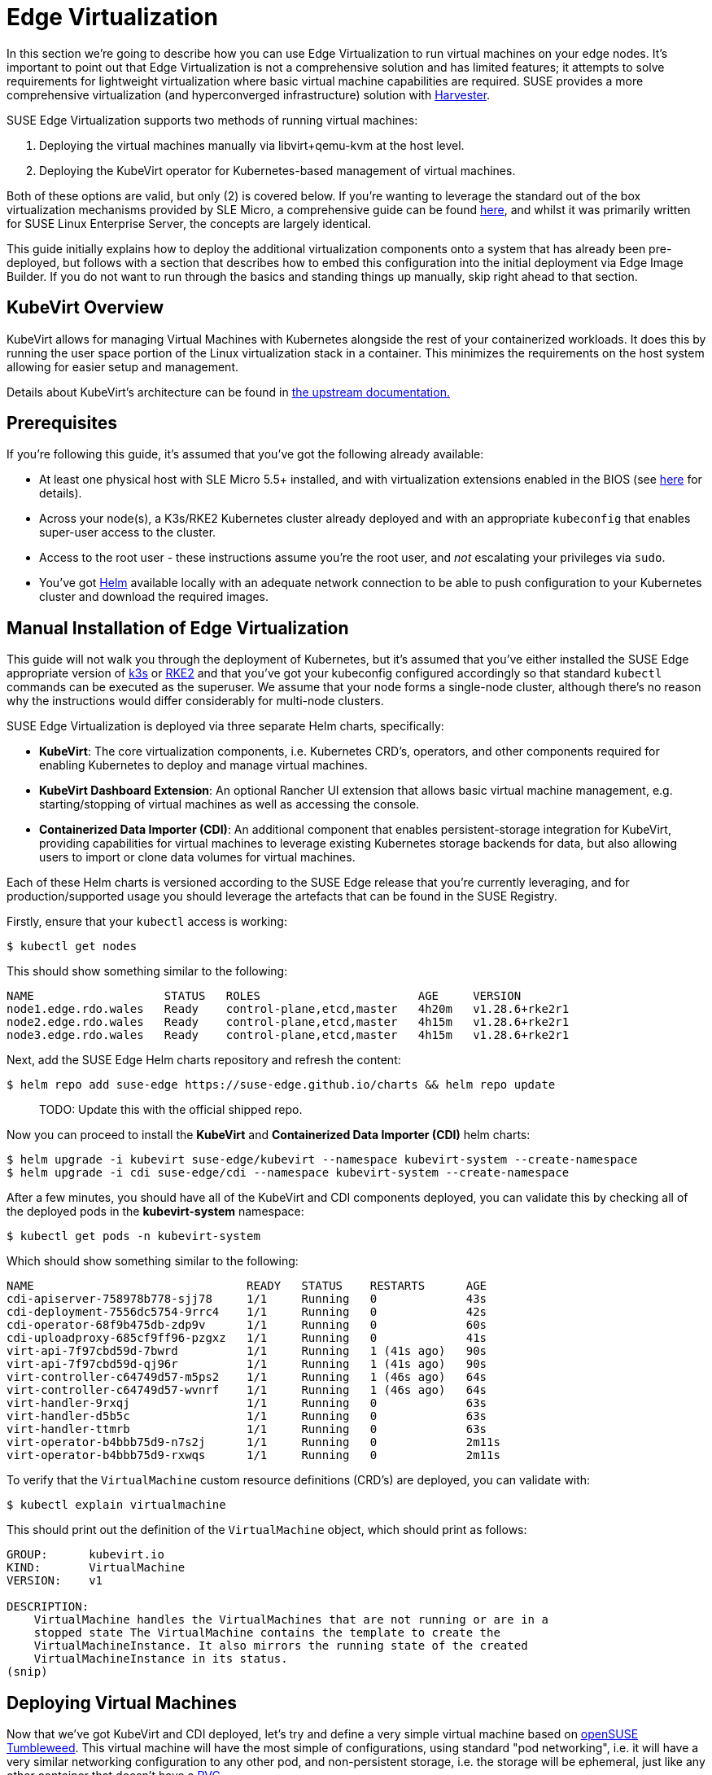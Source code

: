 [#components-kubevirt]
= Edge Virtualization

// for GitHub rendering only, do not modify
ifdef::env-github[]
:imagesdir: ../images/
:tip-caption: :bulb:
:note-caption: :information_source:
:important-caption: :heavy_exclamation_mark:
:caution-caption: :fire:
:warning-caption: :warning:
endif::[]

:imagesdir: ../images/

In this section we're going to describe how you can use Edge Virtualization to run virtual machines on your edge nodes. It's important to point out that Edge Virtualization is not a comprehensive solution and has limited features; it attempts to solve requirements for lightweight virtualization where basic virtual machine capabilities are required. SUSE provides a more comprehensive virtualization (and hyperconverged infrastructure) solution with https://harvesterhci.io/[Harvester].

SUSE Edge Virtualization supports two methods of running virtual machines:

1. Deploying the virtual machines manually via libvirt+qemu-kvm at the host level.
2. Deploying the KubeVirt operator for Kubernetes-based management of virtual machines.

Both of these options are valid, but only (2) is covered below. If you're wanting to leverage the standard out of the box virtualization mechanisms provided by SLE Micro, a comprehensive guide can be found https://documentation.suse.com/sles/15-SP5/html/SLES-all/chap-virtualization-introduction.html[here], and whilst it was primarily written for SUSE Linux Enterprise Server, the concepts are largely identical.

This guide initially explains how to deploy the additional virtualization components onto a system that has already been pre-deployed, but follows with a section that describes how to embed this configuration into the initial deployment via Edge Image Builder. If you do not want to run through the basics and standing things up manually, skip right ahead to that section.

== KubeVirt Overview

KubeVirt allows for managing Virtual Machines with Kubernetes alongside the rest of your containerized workloads. It does this by running the user space portion of the Linux virtualization stack in a container. This minimizes the requirements on the host system allowing for easier setup and management. 

[Note]
====
Details about KubeVirt's architecture can be found in link:https://kubevirt.io/user-guide/architecture/[the upstream documentation.]
====

== Prerequisites

If you're following this guide, it's assumed that you've got the following already available:

* At least one physical host with SLE Micro 5.5+ installed, and with virtualization extensions enabled in the BIOS (see https://documentation.suse.com/sles/15-SP5/html/SLES-all/cha-virt-support.html#sec-kvm-requires-hardware[here] for details).
* Across your node(s), a K3s/RKE2 Kubernetes cluster already deployed and with an appropriate `kubeconfig` that enables super-user access to the cluster.
* Access to the root user - these instructions assume you're the root user, and _not_ escalating your privileges via `sudo`.
* You've got https://helm.sh/docs/intro/install/[Helm] available locally with an adequate network connection to be able to push configuration to your Kubernetes cluster and download the required images.

== Manual Installation of Edge Virtualization

This guide will not walk you through the deployment of Kubernetes, but it's assumed that you've either installed the SUSE Edge appropriate version of https://k3s.io/[k3s] or https://docs.rke2.io/install/quickstart[RKE2] and that you've got your kubeconfig configured accordingly so that standard `kubectl` commands can be executed as the superuser. We assume that your node forms a single-node cluster, although there's no reason why the instructions would differ considerably for multi-node clusters.

SUSE Edge Virtualization is deployed via three separate Helm charts, specifically:

* *KubeVirt*: The core virtualization components, i.e. Kubernetes CRD's, operators, and other components required for enabling Kubernetes to deploy and manage virtual machines.
* *KubeVirt Dashboard Extension*: An optional Rancher UI extension that allows basic virtual machine management, e.g. starting/stopping of virtual machines as well as accessing the console.
* *Containerized Data Importer (CDI)*: An additional component that enables persistent-storage integration for KubeVirt, providing capabilities for virtual machines to leverage existing Kubernetes storage backends for data, but also allowing users to import or clone data volumes for virtual machines.

Each of these Helm charts is versioned according to the SUSE Edge release that you're currently leveraging, and for production/supported usage you should leverage the artefacts that can be found in the SUSE Registry.

Firstly, ensure that your `kubectl` access is working:

[,shell]
----
$ kubectl get nodes
----

This should show something similar to the following:

[,shell]
----
NAME                   STATUS   ROLES                       AGE     VERSION
node1.edge.rdo.wales   Ready    control-plane,etcd,master   4h20m   v1.28.6+rke2r1
node2.edge.rdo.wales   Ready    control-plane,etcd,master   4h15m   v1.28.6+rke2r1
node3.edge.rdo.wales   Ready    control-plane,etcd,master   4h15m   v1.28.6+rke2r1
----

Next, add the SUSE Edge Helm charts repository and refresh the content:

[,shell]
----
$ helm repo add suse-edge https://suse-edge.github.io/charts && helm repo update
----

> TODO: Update this with the official shipped repo.

Now you can proceed to install the *KubeVirt* and *Containerized Data Importer (CDI)* helm charts:

[,shell]
----
$ helm upgrade -i kubevirt suse-edge/kubevirt --namespace kubevirt-system --create-namespace
$ helm upgrade -i cdi suse-edge/cdi --namespace kubevirt-system --create-namespace
----

After a few minutes, you should have all of the KubeVirt and CDI components deployed, you can validate this by checking all of the deployed pods in the *kubevirt-system* namespace:

[,shell]
----
$ kubectl get pods -n kubevirt-system
----

Which should show something similar to the following:

[,shell]
----
NAME                               READY   STATUS    RESTARTS      AGE
cdi-apiserver-758978b778-sjj78     1/1     Running   0             43s
cdi-deployment-7556dc5754-9rrc4    1/1     Running   0             42s
cdi-operator-68f9b475db-zdp9v      1/1     Running   0             60s
cdi-uploadproxy-685cf9ff96-pzgxz   1/1     Running   0             41s
virt-api-7f97cbd59d-7bwrd          1/1     Running   1 (41s ago)   90s
virt-api-7f97cbd59d-qj96r          1/1     Running   1 (41s ago)   90s
virt-controller-c64749d57-m5ps2    1/1     Running   1 (46s ago)   64s
virt-controller-c64749d57-wvnrf    1/1     Running   1 (46s ago)   64s
virt-handler-9rxqj                 1/1     Running   0             63s
virt-handler-d5b5c                 1/1     Running   0             63s
virt-handler-ttmrb                 1/1     Running   0             63s
virt-operator-b4bbb75d9-n7s2j      1/1     Running   0             2m11s
virt-operator-b4bbb75d9-rxwqs      1/1     Running   0             2m11s
----

To verify that the `VirtualMachine` custom resource definitions (CRD's) are deployed, you can validate with:

[,shell]
----
$ kubectl explain virtualmachine
----

This should print out the definition of the `VirtualMachine` object, which should print as follows:

[,shell]
----
GROUP:      kubevirt.io
KIND:       VirtualMachine
VERSION:    v1

DESCRIPTION:
    VirtualMachine handles the VirtualMachines that are not running or are in a
    stopped state The VirtualMachine contains the template to create the
    VirtualMachineInstance. It also mirrors the running state of the created
    VirtualMachineInstance in its status.
(snip)
----

== Deploying Virtual Machines

Now that we've got KubeVirt and CDI deployed, let's try and define a very simple virtual machine based on https://get.opensuse.org/tumbleweed/[openSUSE Tumbleweed]. This virtual machine will have the most simple of configurations, using standard "pod networking", i.e. it will have a very similar networking configuration to any other pod, and non-persistent storage, i.e. the storage will be ephemeral, just like any other container that doesn't have a https://kubernetes.io/docs/concepts/storage/persistent-volumes/[PVC].

[,shell]
----
$ kubectl apply -f - <<EOF
apiVersion: kubevirt.io/v1
kind: VirtualMachine
metadata:
  name: tumbleweed
  namespace: default
spec:
  runStrategy: Always
  template:
    spec:
      domain:
        devices: {}
        machine:
          type: q35
        memory:
          guest: 2Gi
        resources: {}
      volumes:
      - containerDisk:
          image: registry.opensuse.org/home/roxenham/tumbleweed-container-disk/containerfile/cloud-image:latest
        name: tumbleweed-containerdisk-0
      - cloudInitNoCloud:
          userDataBase64: I2Nsb3VkLWNvbmZpZwpkaXNhYmxlX3Jvb3Q6IGZhbHNlCnNzaF9wd2F1dGg6IFRydWUKdXNlcnM6CiAgLSBkZWZhdWx0CiAgLSBuYW1lOiBzdXNlCiAgICBncm91cHM6IHN1ZG8KICAgIHNoZWxsOiAvYmluL2Jhc2gKICAgIHN1ZG86ICBBTEw9KEFMTCkgTk9QQVNTV0Q6QUxMCiAgICBsb2NrX3Bhc3N3ZDogRmFsc2UKICAgIHBsYWluX3RleHRfcGFzc3dkOiAnc3VzZScK
        name: cloudinitdisk
EOF
----

This should print that a `VirtualMachine` was created:

[,shell]
----
virtualmachine.kubevirt.io/tumbleweed created
----

This `VirtualMachine` definition is very simple, it specifies very little about the configuration, simply that it's a machine type "https://wiki.qemu.org/Features/Q35[q35]", has 2GB memory, uses a disk image based on a `https://kubevirt.io/user-guide/virtual_machines/disks_and_volumes/#containerdisk[containerDisk]` (i.e. a disk image that's stored in a container image from a remote image repository) that's ephemeral, and specifies a base64 encoded cloudInit disk, which we only use to create a new user and force a password for it at boot time (use `base64 -d` to decode it).

> NOTE: This virtual machine image is only for testing; it's not an officially supported image and should only be used as an example as part of the documentation.

This machine will take a few minutes to boot as it will need to download the openSUSE Tumbleweed disk image, but once it has done so you can view further details about the virtual machine by checking the virtual machine information:

[,shell]
----
$ kubectl get vmi
----

Which should print the node that the virtual machine was started on, and the IP address of the virtual machine, remembering that it's actually using pod networking, so the IP address reported here will be just like any other pod, and routable as such:

[,shell]
----
NAME         AGE     PHASE     IP           NODENAME               READY
tumbleweed   4m24s   Running   10.42.2.98   node3.edge.rdo.wales   True
----

If you're running these commands on the Kubernetes cluster nodes itself and you have a CNI that will route traffic directly to pods (e.g. Cilium), you should be able to try and `ssh` directly to the machine itself, noting that you'll need to substitute the following IP address with the one that was assigned to your virtual machine:

[,shell]
----
$ ssh suse@10.42.2.98
(password is "suse")
----

Once you're in this virtual machine, you can play around but remember that it's very limited in terms of resources, and only has 1GB disk space. When you're finished, `Ctrl-D` or `exit` to disconnect from the SSH session.

The virtual machine process is still wrapped in a standard Kubernetes pod; the `VirtualMachine` CRD is a representation of the desired virtual machine, but the process in which the virtual machine is actually started is via the `https://github.com/kubevirt/kubevirt/blob/main/docs/components.md#virt-launcher[virt-launcher]` pod, a standard Kubernetes pod, just like any other application. For every virtual machine started, you'll find there's a `virt-launcher` pod:

[,shell]
----
$ kubectl get pods
----

This should then show the one `virt-launcher` pod for the tumbleweed machine that we've defined:

[,shell]
----
NAME                             READY   STATUS    RESTARTS   AGE
virt-launcher-tumbleweed-8gcn4   3/3     Running   0          10m
----

If we take a look into this `virt-launcher` pod, you'll see that it's simply executing `libvirt` and `qemu-kvm` processes. We can enter into the pod itself and have a look under the covers, noting that you'll need to adapt the following command for your pod name:

[,shell]
----
$ kubectl exec -it virt-launcher-tumbleweed-8gcn4 -- bash
----

Once you're in the pod, try running some `virsh` commands along with looking at the processes, you'll see the `qemu-system-x86_64` binary running, along with some processes for monitoring the virtual machine. You'll also see the location of the disk image and how the networking is plugged (as a tap device):

[,shell]
----
qemu@tumbleweed:/> ps ax
  PID TTY      STAT   TIME COMMAND
    1 ?        Ssl    0:00 /usr/bin/virt-launcher-monitor --qemu-timeout 269s --name tumbleweed --uid b9655c11-38f7-4fa8-8f5d-bfe987dab42c --namespace default --kubevirt-share-dir /var/run/kubevirt --ephemeral-disk-dir /var/run/kubevirt-ephemeral-disks --container-disk-dir /var/run/kube
   12 ?        Sl     0:01 /usr/bin/virt-launcher --qemu-timeout 269s --name tumbleweed --uid b9655c11-38f7-4fa8-8f5d-bfe987dab42c --namespace default --kubevirt-share-dir /var/run/kubevirt --ephemeral-disk-dir /var/run/kubevirt-ephemeral-disks --container-disk-dir /var/run/kubevirt/con
   24 ?        Sl     0:00 /usr/sbin/virtlogd -f /etc/libvirt/virtlogd.conf
   25 ?        Sl     0:01 /usr/sbin/virtqemud -f /var/run/libvirt/virtqemud.conf
   83 ?        Sl     0:31 /usr/bin/qemu-system-x86_64 -name guest=default_tumbleweed,debug-threads=on -S -object {"qom-type":"secret","id":"masterKey0","format":"raw","file":"/var/run/kubevirt-private/libvirt/qemu/lib/domain-1-default_tumbleweed/master-key.aes"} -machine pc-q35-7.1,usb
  286 pts/0    Ss     0:00 bash
  320 pts/0    R+     0:00 ps ax

qemu@tumbleweed:/> virsh list --all
 Id   Name                 State
------------------------------------
 1    default_tumbleweed   running

qemu@tumbleweed:/> virsh domblklist 1
 Target   Source
---------------------------------------------------------------------------------------------
 sda      /var/run/kubevirt-ephemeral-disks/disk-data/tumbleweed-containerdisk-0/disk.qcow2
 sdb      /var/run/kubevirt-ephemeral-disks/cloud-init-data/default/tumbleweed/noCloud.iso

qemu@tumbleweed:/> virsh domiflist 1
 Interface   Type       Source   Model                     MAC
------------------------------------------------------------------------------
 tap0        ethernet   -        virtio-non-transitional   e6:e9:1a:05:c0:92

qemu@tumbleweed:/> exit
exit
----

Finally, let's delete this virtual machine to cleanup:

[,shell]
----
$ kubectl delete vm/tumbleweed
virtualmachine.kubevirt.io "tumbleweed" deleted
----

== Using virtctl

Along with the standard Kubernetes CLI tooling, i.e. `kubectl`, KubeVirt comes with an accompanying CLI utility that allows you to interface with your cluster in a way that bridges some of the gaps between the virtualization world and the world that Kubernetes was designed for. For example, the `virtctl` tool provides the capability of managing the lifecycle of virtual machines (starting, stopping, restarting, etc), providing access to the virtual consoles, uploading virtual machine images, as well as interfacing with Kubernetes constructs such as services, without using the API or CRD's directly.

Let's download the latest stable version of the `virtctl` tool:

[,shell]
----
$ export VERSION=v1.1.0
$ wget https://github.com/kubevirt/kubevirt/releases/download/${VERSION}/virtctl-${VERSION}-linux-amd64
----

If you're using a different architecture or a non-Linux machine, you can find other releases https://github.com/kubevirt/kubevirt/releases[here]. You'll need to make this executable before proceeding, and it may be useful to move it to a location within your `$PATH`:

[,shell]
----
$ mv virtctl-${VERSION}-linux-amd64 /usr/local/bin/virtctl
$ chmod a+x /usr/local/bin/virtctl
----

You can then use the `virtctl` command line tool to create virtual machines, let's replicate our previous virtual machine, noting that we're piping the output directly into `kubectl apply`:

[,shell]
----
$ virtctl create vm --name virtctl-example --memory=1Gi \
    --volume-containerdisk=src:registry.opensuse.org/home/roxenham/tumbleweed-container-disk/containerfile/cloud-image:latest \
    --cloud-init-user-data "I2Nsb3VkLWNvbmZpZwpkaXNhYmxlX3Jvb3Q6IGZhbHNlCnNzaF9wd2F1dGg6IFRydWUKdXNlcnM6CiAgLSBkZWZhdWx0CiAgLSBuYW1lOiBzdXNlCiAgICBncm91cHM6IHN1ZG8KICAgIHNoZWxsOiAvYmluL2Jhc2gKICAgIHN1ZG86ICBBTEw9KEFMTCkgTk9QQVNTV0Q6QUxMCiAgICBsb2NrX3Bhc3N3ZDogRmFsc2UKICAgIHBsYWluX3RleHRfcGFzc3dkOiAnc3VzZScK" | kubectl apply -f -
----

This should then show the virtual machine running (it should start a lot quicker this time given that the container image will be cached):

[,shell]
----
$ kubectl get vmi
NAME              AGE   PHASE     IP           NODENAME               READY
virtctl-example   52s   Running   10.42.2.29   node3.edge.rdo.wales   True
----

Now we can use `virtctl` to connect directly to the virtual machine:

[,shell]
----
$ virtctl ssh suse@virtctl-example
(password is "suse" - Ctrl-D to exit)
----

There are plenty of other commands that can be used by `virtctl`, e.g. `virtctl console` can give you access to the serial console if networking isn't working, and you can use `virtctl  guestosinfo` to get comprehensive OS information, subject to the guest having the `qemu-guest-agent` installed and running.

Finally, let's try to pause and resume the virtual machine:

[,shell]
----
$ virtctl pause vm virtctl-example
VMI virtctl-example was scheduled to pause
----

You'll find that the `VirtualMachine` object will show as *Paused* and the `VirtualMachineInstance` object will show as *Running* but *READY=False*:

[,shell]
----
$ kubectl get vm
NAME              AGE     STATUS   READY
virtctl-example   8m14s   Paused   False

$ kubectl get vmi
NAME              AGE     PHASE     IP           NODENAME               READY
virtctl-example   8m15s   Running   10.42.2.29   node3.edge.rdo.wales   False
----

You'll also find that you can no longer connect to the virtual machine:

[,shell]
----
$ virtctl ssh suse@virtctl-example
can't access VMI virtctl-example: Operation cannot be fulfilled on virtualmachineinstance.kubevirt.io "virtctl-example": VMI is paused
----

Let's resume the virtual machine and try again:

[,shell]
----
$ virtctl unpause vm virtctl-example
VMI virtctl-example was scheduled to unpause
----

Now we should be able to re-establish a connection:

[,shell]
----
$ virtctl ssh suse@virtctl-example
suse@vmi/virtctl-example.default's password:
suse@virtctl-example:~> exit
logout
----

Finally, let's remove the virtual machine:

[,shell]
----
$ kubectl delete vm/virtctl-example
virtualmachine.kubevirt.io "virtctl-example" deleted
----

== Simple Ingress Networking

In this section we'll show how you can expose virtual machines as standard Kubernetes services and make them available via the Kubernetes ingress service, e.g. https://docs.rke2.io/networking#nginx-ingress-controller[nginx with RKE2] or https://docs.k3s.io/networking#traefik-ingress-controller[Traefik with k3s]. This document assumes that these components are already configured appropriately and that you have an appropriate DNS pointer, e.g. via a wildcard, to point at your Kubernetes server node(s) or your ingress virtual IP for proper ingress resolution.

> NOTE: In SUSE Edge 3.0+, if you're using k3s in a multi-server node configuration, you will have needed to configure a MetalLB-based VIP for Ingress; this is not required for RKE2.

In the example environment, I'm going to deploy another openSUSE Tumbleweed virtual machine, and use cloud-init to install nginx as a simple web-server at boot time, and configure a very simple message to verify that it's working as expected when a call is made. If you want to see how this is done, simply `base64 -d` the cloud-init section in the output below.

Let's create this virtual machine now:

[,shell]
----
$ kubectl apply -f - <<EOF
apiVersion: kubevirt.io/v1
kind: VirtualMachine
metadata:
  name: ingress-example
  namespace: default
spec:
  runStrategy: Always
  template:
    metadata:
      labels:
        app: nginx
    spec:
      domain:
        devices: {}
        machine:
          type: q35
        memory:
          guest: 2Gi
        resources: {}
      volumes:
      - containerDisk:
          image: registry.opensuse.org/home/roxenham/tumbleweed-container-disk/containerfile/cloud-image:latest
        name: tumbleweed-containerdisk-0
      - cloudInitNoCloud:
          userDataBase64: I2Nsb3VkLWNvbmZpZwpkaXNhYmxlX3Jvb3Q6IGZhbHNlCnNzaF9wd2F1dGg6IFRydWUKdXNlcnM6CiAgLSBkZWZhdWx0CiAgLSBuYW1lOiBzdXNlCiAgICBncm91cHM6IHN1ZG8KICAgIHNoZWxsOiAvYmluL2Jhc2gKICAgIHN1ZG86ICBBTEw9KEFMTCkgTk9QQVNTV0Q6QUxMCiAgICBsb2NrX3Bhc3N3ZDogRmFsc2UKICAgIHBsYWluX3RleHRfcGFzc3dkOiAnc3VzZScKcnVuY21kOgogIC0genlwcGVyIGluIC15IG5naW54CiAgLSBzeXN0ZW1jdGwgZW5hYmxlIC0tbm93IG5naW54CiAgLSBlY2hvICJJdCB3b3JrcyEiID4gL3Nydi93d3cvaHRkb2NzL2luZGV4Lmh0bQo=
        name: cloudinitdisk
EOF
----

When this virtual machine has successfully started, we can use the `virtctl` command to expose the `VirtualMachineInstance` with an external port of `8080` and a target port of `80` (where nginx listens by default). We use the `virtctl` command here as it understands the mapping between the virtual machine object and the pod. This will create a new service for us:

[,shell]
----
$ virtctl expose vmi ingress-example --port=8080 --target-port=80 --name=ingress-example
Service ingress-example successfully exposed for vmi ingress-example
----

We'll then have an appropriate service automatically created:

[,shell]
----
$ kubectl get svc/ingress-example
NAME              TYPE           CLUSTER-IP      EXTERNAL-IP       PORT(S)                         AGE
ingress-example   ClusterIP      10.43.217.19    <none>            8080/TCP                        9s
----

Next, if you then use `kubectl create ingress` we can create an ingress object that points to this service. Make sure to adapt the URL (known as the "host" in the https://kubernetes.io/docs/reference/kubectl/generated/kubectl_create/kubectl_create_ingress/[ingress] object) here to match your DNS configuration, and ensure that you point it to port `8080`:

[,shell]
----
$ kubectl create ingress ingress-example --rule=ingress-example.suse.local/=ingress-example:8080
----

With DNS being configured correctly, you should be able to curl the URL immediately:

[,shell]
----
$ curl ingress-example.suse.local
It works!
----

Let's clean-up by removing this virtual machine and its service and ingress resources:

[,shell]
----
$ kubectl delete vm/ingress-example svc/ingress-example ingress/ingress-example
virtualmachine.kubevirt.io "ingress-example" deleted
service "ingress-example" deleted
ingress.networking.k8s.io "ingress-example" deleted
----

== Advanced Networking

TODO or Drop

== Using Persistent Storage

TODO or Drop

== Integrating PCI Devices, e.g. GPU's

TODO or Drop

== Live Migration for Maintenance

TODO or Drop

== Importing Guests with CDI

TODO or Drop

== Using the Rancher UI Extension

SUSE Edge Virtualization provides an UI Extension for Rancher manager which provides basic virtual machine management using the Rancher dashboard UI.

=== Installation

The extension installation follows general guidance on installation of the https://ranchermanager.docs.rancher.com/integrations-in-rancher/rancher-extensions#installing-extensions[Rancher dashboard extensions].

1. Navigate to Extensions page by clicking *☰ > Extensions* under Configuration section.
2. On the upper right of screen, click on *⋮ > Manage Repositories > Create*.
3. Add add the SUSE Edge Helm charts repository https://suse-edge.github.io/charts.
+
image::install-suse-edge-repository-via-ui.png[]
4. The Suse Edge Dashboard UI extensions are now available in *Extensions* page under *Available* tab.
5. Click *Install* button on the `KubeVirt` extension to install it.

Note that since we have added SUSE Edge Helm charts repository in the Rancher *Apps* section, it is possible to install and manage SUSE Edge charts as Applications from Rancher Charts catalog. See https://ranchermanager.docs.rancher.com/how-to-guides/new-user-guides/helm-charts-in-rancher[Rancher manager documentation] for more information.

=== Using KubeVirt Rancher Dashboard Extension

The extension introduces a new *KubeVirt* section to the Cluster Explorer. This section will be added to any managed cluster which has KubeVirt installed.

The extension allows you to directly interact with 2 KubeVirt resources:

1. `Virtual Machine instances` - A resource representing single running virtual machine instance.
2. `Virtual Machines` - A resource used to manage virtual machines lifecycle.

==== Creating a Virtual Machine

1. Navigate to *Cluster Eeplorer* clicking KubeVirt-enabled managed cluster in the left navigation.
2. Navigate to *KubeVirt > Virtual Machines* page and click `Create from YAML` at the top right of the screen.
3. Fill in or paste a virtual machine definition and press `Create`. Use virtual machine definition from Deploying Virtual Machines section as an inspiration.

image::virtual-machines-page.png[]

==== Starting and Stoping Virtual Machines

You can start and stop virtual machines using action menu accessed from the *⋮* dropdown to the right of each virtual machine or use group actions at the top of the list by selecting virtual machines to perform the action on.

Note that it is possible to run start and stop actions only on the virtual machines which have `spec.running` property defined. In case when `spec.runStrategy` is used, it is not possible to directly start and stop such machine. For more information see https://kubevirt.io/user-guide/virtual_machines/run_strategies/#run-strategies[KubeVirt documentation].

==== Accessing Virtual Machine Console

Virtual machines list provides a `Console` dropdown which allows to connect to the machine using *VNC or Serial Console*. This action is only available to running machines.

Note that in some cases it takes a short while before the console is accessible on a freshly started virtual machine.

image::vnc-console-ui.png[]

== Configuring with Edge Image Builder

Start content here
